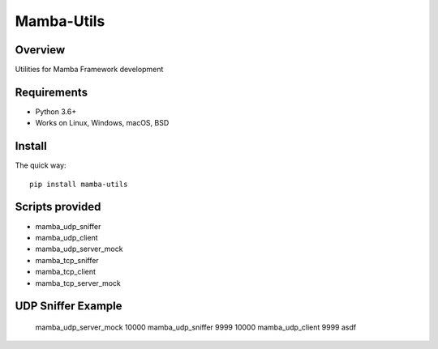================
Mamba-Utils
================

.. image:: https://api.travis-ci.org/mamba-framework/mamba-utils.svg?branch=master
   :target: https://travis-ci.org/github/mamba-framework/mamba-utils/builds
.. image:: https://img.shields.io/codecov/c/github/mamba-framework/mamba-utils/master.svg
   :target: https://codecov.io/github/mamba-framework/mamba-utils?branch=master
   :alt: Coverage report
.. image:: https://img.shields.io/pypi/v/Mamba-Utils.svg
        :target: https://pypi.python.org/pypi/Mamba-Utils
.. image:: https://img.shields.io/readthedocs/mamba-utils.svg
        :target: https://readthedocs.org/projects/mamba-utils/builds/
        :alt: Documentation Status
.. image:: https://img.shields.io/badge/license-%20MIT-blue.svg
   :target: ../master/LICENSE

Overview
============
Utilities for Mamba Framework development

Requirements
============

* Python 3.6+
* Works on Linux, Windows, macOS, BSD

Install
=======

The quick way::

    pip install mamba-utils
    
Scripts provided
================
* mamba_udp_sniffer
* mamba_udp_client
* mamba_udp_server_mock
* mamba_tcp_sniffer
* mamba_tcp_client
* mamba_tcp_server_mock

UDP Sniffer Example
===================
    mamba_udp_server_mock 10000
    mamba_udp_sniffer 9999 10000
    mamba_udp_client 9999 asdf
